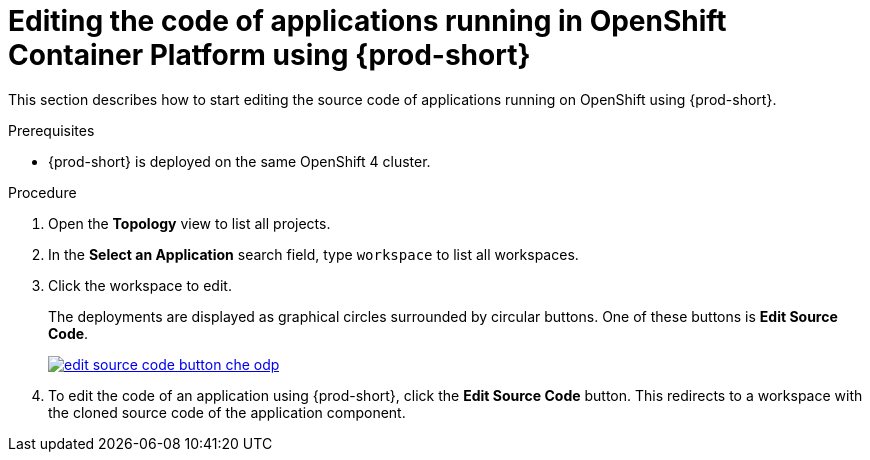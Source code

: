 // Module included in the following assemblies:
//
// accessing-{prod-id-short}-from-openshift-developer-perspective

[id="editing-the-code-of-applications-running-in-openshift-container-platform-using-che"]
= Editing the code of applications running in OpenShift Container Platform using {prod-short}

This section describes how to start editing the source code of applications running on OpenShift using {prod-short}.

.Prerequisites

* {prod-short} is deployed on the same OpenShift 4 cluster.
// * An existing workspace in {prod-short}.

.Procedure

. Open the *Topology* view to list all projects.

. In the *Select an Application* search field, type `workspace` to list all workspaces.

. Click the workspace to edit.
+
The deployments are displayed as graphical circles surrounded by circular buttons. One of these buttons is *Edit Source Code*.
+
image::installation/edit-source-code-button-che-odp.png[link="{imagesdir}/installation/edit-source-code-button-che-odp.png"]

. To edit the code of an application using {prod-short}, click the *Edit Source Code* button. This redirects to a workspace with the cloned source code of the application component.
